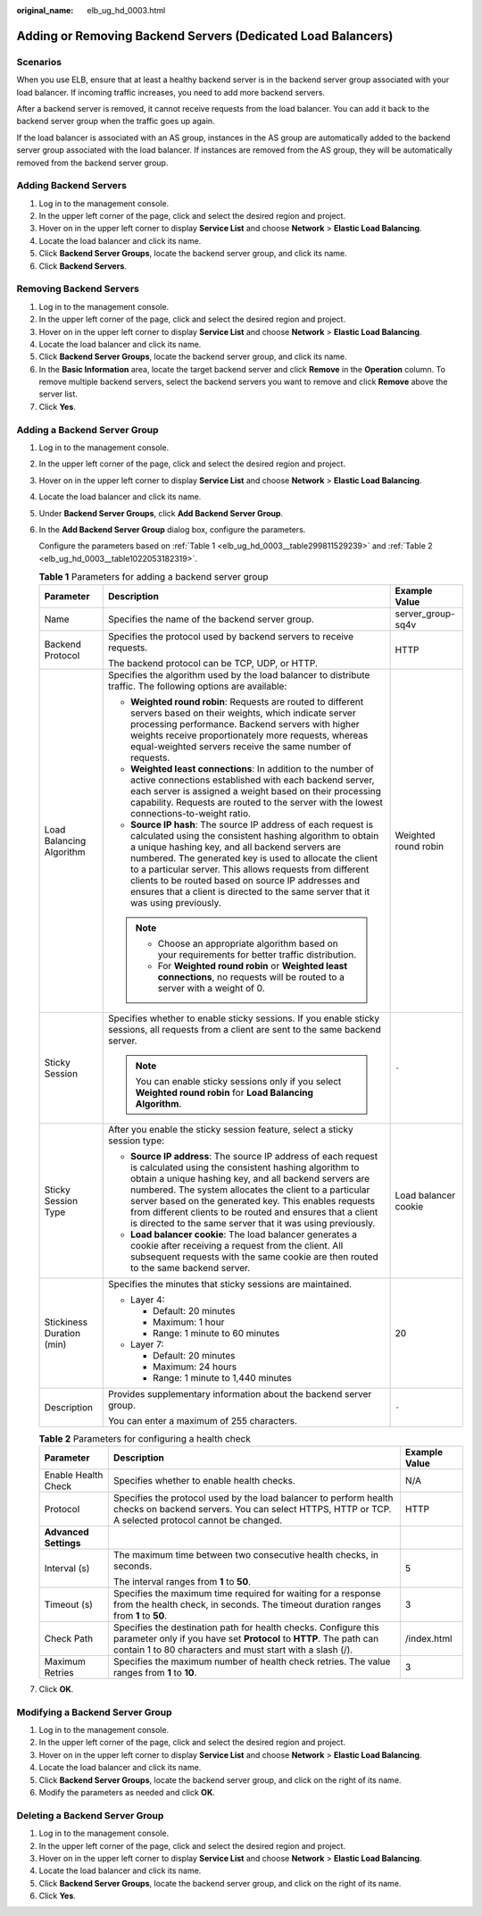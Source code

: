 :original_name: elb_ug_hd_0003.html

.. _elb_ug_hd_0003:

Adding or Removing Backend Servers (Dedicated Load Balancers)
=============================================================

Scenarios
---------

When you use ELB, ensure that at least a healthy backend server is in the backend server group associated with your load balancer. If incoming traffic increases, you need to add more backend servers.

After a backend server is removed, it cannot receive requests from the load balancer. You can add it back to the backend server group when the traffic goes up again.

If the load balancer is associated with an AS group, instances in the AS group are automatically added to the backend server group associated with the load balancer. If instances are removed from the AS group, they will be automatically removed from the backend server group.

Adding Backend Servers
----------------------

#. Log in to the management console.
#. In the upper left corner of the page, click |image1| and select the desired region and project.
#. Hover on |image2| in the upper left corner to display **Service List** and choose **Network** > **Elastic Load Balancing**.
#. Locate the load balancer and click its name.
#. Click **Backend Server Groups**, locate the backend server group, and click its name.
#. Click **Backend Servers**.

Removing Backend Servers
------------------------

#. Log in to the management console.
#. In the upper left corner of the page, click |image3| and select the desired region and project.
#. Hover on |image4| in the upper left corner to display **Service List** and choose **Network** > **Elastic Load Balancing**.
#. Locate the load balancer and click its name.
#. Click **Backend Server Groups**, locate the backend server group, and click its name.
#. In the **Basic Information** area, locate the target backend server and click **Remove** in the **Operation** column. To remove multiple backend servers, select the backend servers you want to remove and click **Remove** above the server list.
#. Click **Yes**.

Adding a Backend Server Group
-----------------------------

#. Log in to the management console.

#. In the upper left corner of the page, click |image5| and select the desired region and project.

#. Hover on |image6| in the upper left corner to display **Service List** and choose **Network** > **Elastic Load Balancing**.

#. Locate the load balancer and click its name.

#. Under **Backend Server Groups**, click **Add Backend Server Group**.

#. In the **Add Backend Server Group** dialog box, configure the parameters.

   Configure the parameters based on :ref:`Table 1 <elb_ug_hd_0003__table299811529239>` and :ref:`Table 2 <elb_ug_hd_0003__table1022053182319>`.

   .. _elb_ug_hd_0003__table299811529239:

   .. table:: **Table 1** Parameters for adding a backend server group

      +---------------------------+-----------------------------------------------------------------------------------------------------------------------------------------------------------------------------------------------------------------------------------------------------------------------------------------------------------------------------------------------------------------------------------------------------------------------------------------------+-----------------------+
      | Parameter                 | Description                                                                                                                                                                                                                                                                                                                                                                                                                                   | Example Value         |
      +===========================+===============================================================================================================================================================================================================================================================================================================================================================================================================================================+=======================+
      | Name                      | Specifies the name of the backend server group.                                                                                                                                                                                                                                                                                                                                                                                               | server_group-sq4v     |
      +---------------------------+-----------------------------------------------------------------------------------------------------------------------------------------------------------------------------------------------------------------------------------------------------------------------------------------------------------------------------------------------------------------------------------------------------------------------------------------------+-----------------------+
      | Backend Protocol          | Specifies the protocol used by backend servers to receive requests.                                                                                                                                                                                                                                                                                                                                                                           | HTTP                  |
      |                           |                                                                                                                                                                                                                                                                                                                                                                                                                                               |                       |
      |                           | The backend protocol can be TCP, UDP, or HTTP.                                                                                                                                                                                                                                                                                                                                                                                                |                       |
      +---------------------------+-----------------------------------------------------------------------------------------------------------------------------------------------------------------------------------------------------------------------------------------------------------------------------------------------------------------------------------------------------------------------------------------------------------------------------------------------+-----------------------+
      | Load Balancing Algorithm  | Specifies the algorithm used by the load balancer to distribute traffic. The following options are available:                                                                                                                                                                                                                                                                                                                                 | Weighted round robin  |
      |                           |                                                                                                                                                                                                                                                                                                                                                                                                                                               |                       |
      |                           | -  **Weighted round robin**: Requests are routed to different servers based on their weights, which indicate server processing performance. Backend servers with higher weights receive proportionately more requests, whereas equal-weighted servers receive the same number of requests.                                                                                                                                                    |                       |
      |                           | -  **Weighted least connections**: In addition to the number of active connections established with each backend server, each server is assigned a weight based on their processing capability. Requests are routed to the server with the lowest connections-to-weight ratio.                                                                                                                                                                |                       |
      |                           | -  **Source IP hash**: The source IP address of each request is calculated using the consistent hashing algorithm to obtain a unique hashing key, and all backend servers are numbered. The generated key is used to allocate the client to a particular server. This allows requests from different clients to be routed based on source IP addresses and ensures that a client is directed to the same server that it was using previously. |                       |
      |                           |                                                                                                                                                                                                                                                                                                                                                                                                                                               |                       |
      |                           | .. note::                                                                                                                                                                                                                                                                                                                                                                                                                                     |                       |
      |                           |                                                                                                                                                                                                                                                                                                                                                                                                                                               |                       |
      |                           |    -  Choose an appropriate algorithm based on your requirements for better traffic distribution.                                                                                                                                                                                                                                                                                                                                             |                       |
      |                           |    -  For **Weighted round robin** or **Weighted least connections**, no requests will be routed to a server with a weight of 0.                                                                                                                                                                                                                                                                                                              |                       |
      +---------------------------+-----------------------------------------------------------------------------------------------------------------------------------------------------------------------------------------------------------------------------------------------------------------------------------------------------------------------------------------------------------------------------------------------------------------------------------------------+-----------------------+
      | Sticky Session            | Specifies whether to enable sticky sessions. If you enable sticky sessions, all requests from a client are sent to the same backend server.                                                                                                                                                                                                                                                                                                   | ``-``                 |
      |                           |                                                                                                                                                                                                                                                                                                                                                                                                                                               |                       |
      |                           | .. note::                                                                                                                                                                                                                                                                                                                                                                                                                                     |                       |
      |                           |                                                                                                                                                                                                                                                                                                                                                                                                                                               |                       |
      |                           |    You can enable sticky sessions only if you select **Weighted round robin** for **Load Balancing Algorithm**.                                                                                                                                                                                                                                                                                                                               |                       |
      +---------------------------+-----------------------------------------------------------------------------------------------------------------------------------------------------------------------------------------------------------------------------------------------------------------------------------------------------------------------------------------------------------------------------------------------------------------------------------------------+-----------------------+
      | Sticky Session Type       | After you enable the sticky session feature, select a sticky session type:                                                                                                                                                                                                                                                                                                                                                                    | Load balancer cookie  |
      |                           |                                                                                                                                                                                                                                                                                                                                                                                                                                               |                       |
      |                           | -  **Source IP address**: The source IP address of each request is calculated using the consistent hashing algorithm to obtain a unique hashing key, and all backend servers are numbered. The system allocates the client to a particular server based on the generated key. This enables requests from different clients to be routed and ensures that a client is directed to the same server that it was using previously.                |                       |
      |                           | -  **Load balancer cookie**: The load balancer generates a cookie after receiving a request from the client. All subsequent requests with the same cookie are then routed to the same backend server.                                                                                                                                                                                                                                         |                       |
      +---------------------------+-----------------------------------------------------------------------------------------------------------------------------------------------------------------------------------------------------------------------------------------------------------------------------------------------------------------------------------------------------------------------------------------------------------------------------------------------+-----------------------+
      | Stickiness Duration (min) | Specifies the minutes that sticky sessions are maintained.                                                                                                                                                                                                                                                                                                                                                                                    | 20                    |
      |                           |                                                                                                                                                                                                                                                                                                                                                                                                                                               |                       |
      |                           | -  Layer 4:                                                                                                                                                                                                                                                                                                                                                                                                                                   |                       |
      |                           |                                                                                                                                                                                                                                                                                                                                                                                                                                               |                       |
      |                           |    -  Default: 20 minutes                                                                                                                                                                                                                                                                                                                                                                                                                     |                       |
      |                           |    -  Maximum: 1 hour                                                                                                                                                                                                                                                                                                                                                                                                                         |                       |
      |                           |    -  Range: 1 minute to 60 minutes                                                                                                                                                                                                                                                                                                                                                                                                           |                       |
      |                           |                                                                                                                                                                                                                                                                                                                                                                                                                                               |                       |
      |                           | -  Layer 7:                                                                                                                                                                                                                                                                                                                                                                                                                                   |                       |
      |                           |                                                                                                                                                                                                                                                                                                                                                                                                                                               |                       |
      |                           |    -  Default: 20 minutes                                                                                                                                                                                                                                                                                                                                                                                                                     |                       |
      |                           |    -  Maximum: 24 hours                                                                                                                                                                                                                                                                                                                                                                                                                       |                       |
      |                           |    -  Range: 1 minute to 1,440 minutes                                                                                                                                                                                                                                                                                                                                                                                                        |                       |
      +---------------------------+-----------------------------------------------------------------------------------------------------------------------------------------------------------------------------------------------------------------------------------------------------------------------------------------------------------------------------------------------------------------------------------------------------------------------------------------------+-----------------------+
      | Description               | Provides supplementary information about the backend server group.                                                                                                                                                                                                                                                                                                                                                                            | ``-``                 |
      |                           |                                                                                                                                                                                                                                                                                                                                                                                                                                               |                       |
      |                           | You can enter a maximum of 255 characters.                                                                                                                                                                                                                                                                                                                                                                                                    |                       |
      +---------------------------+-----------------------------------------------------------------------------------------------------------------------------------------------------------------------------------------------------------------------------------------------------------------------------------------------------------------------------------------------------------------------------------------------------------------------------------------------+-----------------------+

   .. _elb_ug_hd_0003__table1022053182319:

   .. table:: **Table 2** Parameters for configuring a health check

      +-----------------------+----------------------------------------------------------------------------------------------------------------------------------------------------------------------------------------------------+-----------------------+
      | Parameter             | Description                                                                                                                                                                                        | Example Value         |
      +=======================+====================================================================================================================================================================================================+=======================+
      | Enable Health Check   | Specifies whether to enable health checks.                                                                                                                                                         | N/A                   |
      +-----------------------+----------------------------------------------------------------------------------------------------------------------------------------------------------------------------------------------------+-----------------------+
      | Protocol              | Specifies the protocol used by the load balancer to perform health checks on backend servers. You can select HTTPS, HTTP or TCP. A selected protocol cannot be changed.                            | HTTP                  |
      +-----------------------+----------------------------------------------------------------------------------------------------------------------------------------------------------------------------------------------------+-----------------------+
      | **Advanced Settings** |                                                                                                                                                                                                    |                       |
      +-----------------------+----------------------------------------------------------------------------------------------------------------------------------------------------------------------------------------------------+-----------------------+
      | Interval (s)          | The maximum time between two consecutive health checks, in seconds.                                                                                                                                | 5                     |
      |                       |                                                                                                                                                                                                    |                       |
      |                       | The interval ranges from **1** to **50**.                                                                                                                                                          |                       |
      +-----------------------+----------------------------------------------------------------------------------------------------------------------------------------------------------------------------------------------------+-----------------------+
      | Timeout (s)           | Specifies the maximum time required for waiting for a response from the health check, in seconds. The timeout duration ranges from **1** to **50**.                                                | 3                     |
      +-----------------------+----------------------------------------------------------------------------------------------------------------------------------------------------------------------------------------------------+-----------------------+
      | Check Path            | Specifies the destination path for health checks. Configure this parameter only if you have set **Protocol** to **HTTP**. The path can contain 1 to 80 characters and must start with a slash (/). | /index.html           |
      +-----------------------+----------------------------------------------------------------------------------------------------------------------------------------------------------------------------------------------------+-----------------------+
      | Maximum Retries       | Specifies the maximum number of health check retries. The value ranges from **1** to **10**.                                                                                                       | 3                     |
      +-----------------------+----------------------------------------------------------------------------------------------------------------------------------------------------------------------------------------------------+-----------------------+

#. Click **OK**.

Modifying a Backend Server Group
--------------------------------

#. Log in to the management console.
#. In the upper left corner of the page, click |image7| and select the desired region and project.
#. Hover on |image8| in the upper left corner to display **Service List** and choose **Network** > **Elastic Load Balancing**.
#. Locate the load balancer and click its name.
#. Click **Backend Server Groups**, locate the backend server group, and click |image9| on the right of its name.
#. Modify the parameters as needed and click **OK**.

Deleting a Backend Server Group
-------------------------------

#. Log in to the management console.
#. In the upper left corner of the page, click |image10| and select the desired region and project.
#. Hover on |image11| in the upper left corner to display **Service List** and choose **Network** > **Elastic Load Balancing**.
#. Locate the load balancer and click its name.
#. Click **Backend Server Groups**, locate the backend server group, and click |image12| on the right of its name.
#. Click **Yes**.

.. |image1| image:: /_static/images/en-us_image_0000001211126503.png
.. |image2| image:: /_static/images/en-us_image_0000001120894978.png
.. |image3| image:: /_static/images/en-us_image_0000001211126503.png
.. |image4| image:: /_static/images/en-us_image_0000001120894978.png
.. |image5| image:: /_static/images/en-us_image_0000001211126503.png
.. |image6| image:: /_static/images/en-us_image_0000001120894978.png
.. |image7| image:: /_static/images/en-us_image_0000001211126503.png
.. |image8| image:: /_static/images/en-us_image_0000001120894978.png
.. |image9| image:: /_static/images/en-us_image_0000001205955477.png
.. |image10| image:: /_static/images/en-us_image_0000001211126503.png
.. |image11| image:: /_static/images/en-us_image_0000001120894978.png
.. |image12| image:: /_static/images/en-us_image_0000001206035439.png

